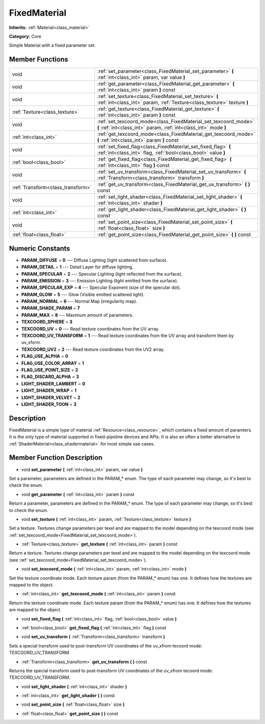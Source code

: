 .. _class_FixedMaterial:

FixedMaterial
=============

**Inherits:** :ref:`Material<class_material>`

**Category:** Core

Simple Material with a fixed parameter set.

Member Functions
----------------

+------------------------------------+---------------------------------------------------------------------------------------------------------------------------------------+
| void                               | :ref:`set_parameter<class_FixedMaterial_set_parameter>`  **(** :ref:`int<class_int>` param, var value  **)**                          |
+------------------------------------+---------------------------------------------------------------------------------------------------------------------------------------+
| void                               | :ref:`get_parameter<class_FixedMaterial_get_parameter>`  **(** :ref:`int<class_int>` param  **)** const                               |
+------------------------------------+---------------------------------------------------------------------------------------------------------------------------------------+
| void                               | :ref:`set_texture<class_FixedMaterial_set_texture>`  **(** :ref:`int<class_int>` param, :ref:`Texture<class_texture>` texture  **)**  |
+------------------------------------+---------------------------------------------------------------------------------------------------------------------------------------+
| :ref:`Texture<class_texture>`      | :ref:`get_texture<class_FixedMaterial_get_texture>`  **(** :ref:`int<class_int>` param  **)** const                                   |
+------------------------------------+---------------------------------------------------------------------------------------------------------------------------------------+
| void                               | :ref:`set_texcoord_mode<class_FixedMaterial_set_texcoord_mode>`  **(** :ref:`int<class_int>` param, :ref:`int<class_int>` mode  **)** |
+------------------------------------+---------------------------------------------------------------------------------------------------------------------------------------+
| :ref:`int<class_int>`              | :ref:`get_texcoord_mode<class_FixedMaterial_get_texcoord_mode>`  **(** :ref:`int<class_int>` param  **)** const                       |
+------------------------------------+---------------------------------------------------------------------------------------------------------------------------------------+
| void                               | :ref:`set_fixed_flag<class_FixedMaterial_set_fixed_flag>`  **(** :ref:`int<class_int>` flag, :ref:`bool<class_bool>` value  **)**     |
+------------------------------------+---------------------------------------------------------------------------------------------------------------------------------------+
| :ref:`bool<class_bool>`            | :ref:`get_fixed_flag<class_FixedMaterial_get_fixed_flag>`  **(** :ref:`int<class_int>` flag  **)** const                              |
+------------------------------------+---------------------------------------------------------------------------------------------------------------------------------------+
| void                               | :ref:`set_uv_transform<class_FixedMaterial_set_uv_transform>`  **(** :ref:`Transform<class_transform>` transform  **)**               |
+------------------------------------+---------------------------------------------------------------------------------------------------------------------------------------+
| :ref:`Transform<class_transform>`  | :ref:`get_uv_transform<class_FixedMaterial_get_uv_transform>`  **(** **)** const                                                      |
+------------------------------------+---------------------------------------------------------------------------------------------------------------------------------------+
| void                               | :ref:`set_light_shader<class_FixedMaterial_set_light_shader>`  **(** :ref:`int<class_int>` shader  **)**                              |
+------------------------------------+---------------------------------------------------------------------------------------------------------------------------------------+
| :ref:`int<class_int>`              | :ref:`get_light_shader<class_FixedMaterial_get_light_shader>`  **(** **)** const                                                      |
+------------------------------------+---------------------------------------------------------------------------------------------------------------------------------------+
| void                               | :ref:`set_point_size<class_FixedMaterial_set_point_size>`  **(** :ref:`float<class_float>` size  **)**                                |
+------------------------------------+---------------------------------------------------------------------------------------------------------------------------------------+
| :ref:`float<class_float>`          | :ref:`get_point_size<class_FixedMaterial_get_point_size>`  **(** **)** const                                                          |
+------------------------------------+---------------------------------------------------------------------------------------------------------------------------------------+

Numeric Constants
-----------------

- **PARAM_DIFFUSE** = **0** --- Diffuse Lighting (light scattered from surface).
- **PARAM_DETAIL** = **1** --- Detail Layer for diffuse lighting.
- **PARAM_SPECULAR** = **2** --- Specular Lighting (light reflected from the surface).
- **PARAM_EMISSION** = **3** --- Emission Lighting (light emitted from the surface).
- **PARAM_SPECULAR_EXP** = **4** --- Specular Exponent (size of the specular dot).
- **PARAM_GLOW** = **5** --- Glow (Visible emitted scattered light).
- **PARAM_NORMAL** = **6** --- Normal Map (irregularity map).
- **PARAM_SHADE_PARAM** = **7**
- **PARAM_MAX** = **8** --- Maximum amount of parameters.
- **TEXCOORD_SPHERE** = **3**
- **TEXCOORD_UV** = **0** --- Read texture coordinates from the UV array.
- **TEXCOORD_UV_TRANSFORM** = **1** --- Read texture coordinates from the UV array and transform them by uv_xform.
- **TEXCOORD_UV2** = **2** --- Read texture coordinates from the UV2 array.
- **FLAG_USE_ALPHA** = **0**
- **FLAG_USE_COLOR_ARRAY** = **1**
- **FLAG_USE_POINT_SIZE** = **2**
- **FLAG_DISCARD_ALPHA** = **3**
- **LIGHT_SHADER_LAMBERT** = **0**
- **LIGHT_SHADER_WRAP** = **1**
- **LIGHT_SHADER_VELVET** = **2**
- **LIGHT_SHADER_TOON** = **3**

Description
-----------

FixedMaterial is a simple type of material :ref:`Resource<class_resource>`, which contains a fixed amount of paramters. It is the only type of material supported in fixed-pipeline devices and APIs. It is also an often a better alternative to :ref:`ShaderMaterial<class_shadermaterial>` for most simple use cases.

Member Function Description
---------------------------

.. _class_FixedMaterial_set_parameter:

- void  **set_parameter**  **(** :ref:`int<class_int>` param, var value  **)**

Set a parameter, parameters are defined in the PARAM\_\* enum. The type of each parameter may change, so it's best to check the enum.

.. _class_FixedMaterial_get_parameter:

- void  **get_parameter**  **(** :ref:`int<class_int>` param  **)** const

Return a parameter, parameters are defined in the PARAM\_\* enum. The type of each parameter may change, so it's best to check the enum.

.. _class_FixedMaterial_set_texture:

- void  **set_texture**  **(** :ref:`int<class_int>` param, :ref:`Texture<class_texture>` texture  **)**

Set a texture. Textures change parameters per texel and are mapped to the model depending on the texcoord mode (see :ref:`set_texcoord_mode<FixedMaterial_set_texcoord_mode>`).

.. _class_FixedMaterial_get_texture:

- :ref:`Texture<class_texture>`  **get_texture**  **(** :ref:`int<class_int>` param  **)** const

Return a texture. Textures change parameters per texel and are mapped to the model depending on the texcoord mode (see :ref:`set_texcoord_mode<FixedMaterial_set_texcoord_mode>`).

.. _class_FixedMaterial_set_texcoord_mode:

- void  **set_texcoord_mode**  **(** :ref:`int<class_int>` param, :ref:`int<class_int>` mode  **)**

Set the texture coordinate mode. Each texture param (from the PARAM\_\* enum) has one. It defines how the textures are mapped to the object.

.. _class_FixedMaterial_get_texcoord_mode:

- :ref:`int<class_int>`  **get_texcoord_mode**  **(** :ref:`int<class_int>` param  **)** const

Return the texture coordinate mode. Each texture param (from the PARAM\_\* enum) has one. It defines how the textures are mapped to the object.

.. _class_FixedMaterial_set_fixed_flag:

- void  **set_fixed_flag**  **(** :ref:`int<class_int>` flag, :ref:`bool<class_bool>` value  **)**

.. _class_FixedMaterial_get_fixed_flag:

- :ref:`bool<class_bool>`  **get_fixed_flag**  **(** :ref:`int<class_int>` flag  **)** const

.. _class_FixedMaterial_set_uv_transform:

- void  **set_uv_transform**  **(** :ref:`Transform<class_transform>` transform  **)**

Sets a special transform used to post-transform UV coordinates of the uv_xfrom tecoord mode: TEXCOORD_UV_TRANSFORM.

.. _class_FixedMaterial_get_uv_transform:

- :ref:`Transform<class_transform>`  **get_uv_transform**  **(** **)** const

Returns the special transform used to post-transform UV coordinates of the uv_xfrom tecoord mode: TEXCOORD_UV_TRANSFORM.

.. _class_FixedMaterial_set_light_shader:

- void  **set_light_shader**  **(** :ref:`int<class_int>` shader  **)**

.. _class_FixedMaterial_get_light_shader:

- :ref:`int<class_int>`  **get_light_shader**  **(** **)** const

.. _class_FixedMaterial_set_point_size:

- void  **set_point_size**  **(** :ref:`float<class_float>` size  **)**

.. _class_FixedMaterial_get_point_size:

- :ref:`float<class_float>`  **get_point_size**  **(** **)** const


